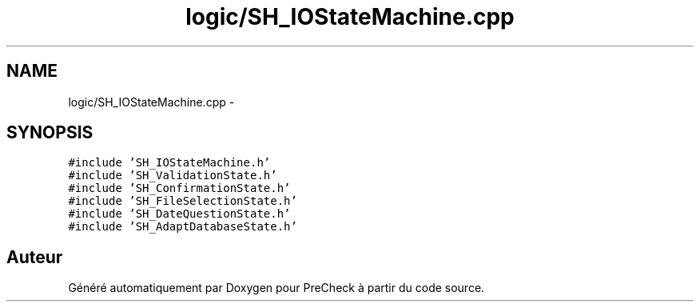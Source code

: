 .TH "logic/SH_IOStateMachine.cpp" 3 "Jeudi Juin 20 2013" "Version 0.3" "PreCheck" \" -*- nroff -*-
.ad l
.nh
.SH NAME
logic/SH_IOStateMachine.cpp \- 
.SH SYNOPSIS
.br
.PP
\fC#include 'SH_IOStateMachine\&.h'\fP
.br
\fC#include 'SH_ValidationState\&.h'\fP
.br
\fC#include 'SH_ConfirmationState\&.h'\fP
.br
\fC#include 'SH_FileSelectionState\&.h'\fP
.br
\fC#include 'SH_DateQuestionState\&.h'\fP
.br
\fC#include 'SH_AdaptDatabaseState\&.h'\fP
.br

.SH "Auteur"
.PP 
Généré automatiquement par Doxygen pour PreCheck à partir du code source\&.
